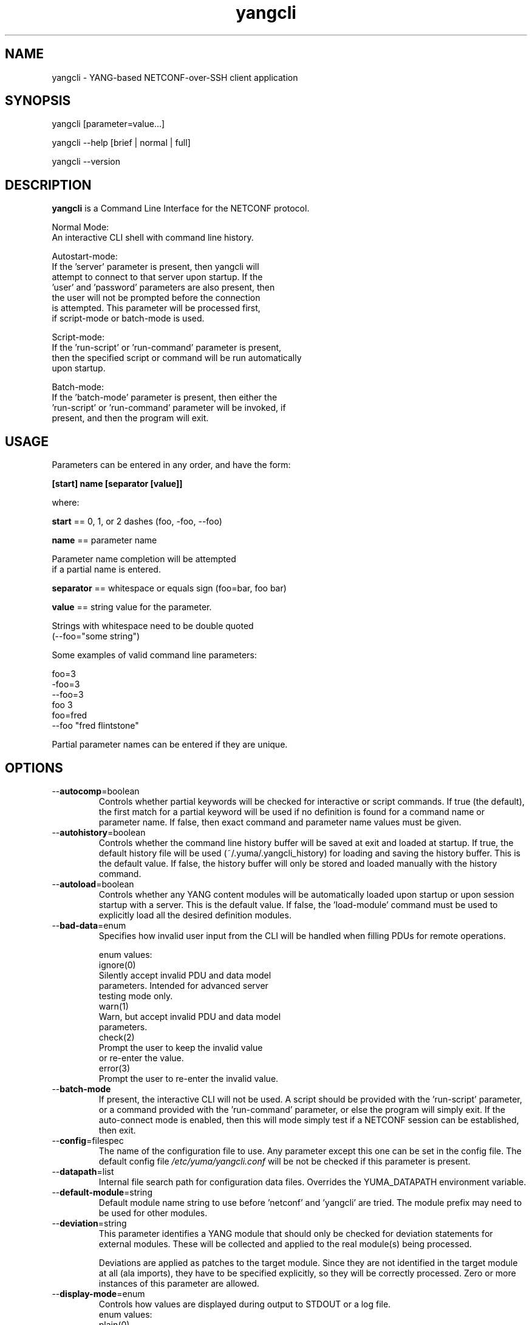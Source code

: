 .\" Process this file with
.\" nroff -e -mandoc foo.1
.\"
.TH yangcli 1 "January 14, 2010" Linux "yangcli 0.9.9"
.SH NAME
yangcli \- YANG-based NETCONF-over-SSH client application

.SH SYNOPSIS
.nf

   yangcli [parameter=value...]

   yangcli --help [brief | normal | full]

   yangcli --version


.fi
.SH DESCRIPTION
.B yangcli
is a Command Line Interface for the NETCONF protocol.
.nf

    Normal Mode:
       An interactive CLI shell with command line history.
    
    Autostart-mode:
       If the 'server' parameter is present, then yangcli will
        attempt to connect to that server upon startup.  If the
       'user' and 'password' parameters are also present, then
       the user will not be prompted before the connection
       is attempted.  This parameter will be processed first,
       if script-mode or batch-mode is used.
    
    Script-mode:
       If the 'run-script' or 'run-command' parameter is present,
       then the specified script or command will be run automatically
       upon startup.

    Batch-mode:
       If the 'batch-mode' parameter is present, then either the
       'run-script' or 'run-command' parameter will be invoked, if
       present, and then the program will exit.
.fi
.SH USAGE
Parameters can be entered in any order, and have the form:

   \fB[start] name [separator [value]]\fP

where:

    \fBstart\fP == 0, 1, or 2 dashes (foo, -foo, --foo)

    \fBname\fP == parameter name
.nf

         Parameter name completion will be attempted 
         if a partial name is entered.

.fi
    \fBseparator\fP == whitespace or equals sign (foo=bar, foo bar)

    \fBvalue\fP == string value for the parameter.
.nf

         Strings with whitespace need to be double quoted 
         (--foo="some string")

.fi
Some examples of valid command line parameters:
.nf

   foo=3
   -foo=3
   --foo=3
   foo 3
   foo=fred
   --foo "fred flintstone"
.fi

Partial parameter names can be entered if they are unique.

.SH OPTIONS
.IP --\fBautocomp\fP=boolean
Controls whether partial keywords will be 
checked for interactive or script commands.
If true (the default), the first match for a partial keyword
will be used if no definition is found for
a command name or parameter name.
If false, then exact command and parameter name values
must be given.
.IP --\fBautohistory\fP=boolean
Controls whether the command line history buffer will
be saved at exit and loaded at startup.
If true, the default history file will be used
(~/.yuma/.yangcli_history) for loading
and saving the history buffer.  This is the default value.
If false, the history buffer will only be stored
and loaded manually with the history command.
.IP --\fBautoload\fP=boolean
Controls whether any YANG content modules
will be automatically loaded upon startup or
upon session startup with a server. This is the
default value.  If false, the 'load-module' command
must be used to explicitly load all the desired 
definition modules.
.IP --\fBbad-data\fP=enum
Specifies how invalid user input from the CLI
will be handled when filling PDUs for remote
operations.
.nf

   enum values:
      ignore(0)
         Silently accept invalid PDU and data model 
         parameters.  Intended for advanced server
         testing mode only.
      warn(1)
         Warn, but accept invalid PDU and data model 
         parameters.
      check(2)
         Prompt the user to keep the invalid value
         or re-enter the value.
      error(3)
         Prompt the user to re-enter the invalid value.
.fi  
.IP --\fBbatch-mode\fP
If present, the interactive CLI will not be used.
A script should be provided with the 'run-script'
parameter, or a command provided with the 'run-command'
parameter, or else the program will simply exit.
If the auto-connect mode is enabled, then this will mode
simply test if a NETCONF session can be established,
then exit.
.IP --\fBconfig\fP=filespec
The name of the configuration file to use.
Any parameter except this one can be set in the config file.
The default config file 
.I /etc/yuma/yangcli.conf
will be not be checked if this parameter is present.
.IP --\fBdatapath\fP=list
Internal file search path for configuration data files.
Overrides the YUMA_DATAPATH environment variable.
.IP --\fBdefault-module\fP=string
Default module name string to use before 'netconf' 
and 'yangcli' are tried.  The module prefix may need to be
used for other modules.
.IP --\fBdeviation\fP=string
 This parameter identifies a YANG module that
should only be checked for deviation statements
for external modules.  These will be collected
and applied to the real module(s) being processed.
       
Deviations are applied as patches to the target module.
Since they are not identified in the target module at
all (ala imports), they have to be specified
explicitly, so they will be correctly processed.
Zero or more instances of this parameter are allowed.
.IP --\fBdisplay-mode\fP=enum
Controls how values are displayed during output
to STDOUT or a log file.
.nf
    enum values:
       plain(0)
          Plain identifier without any prefix format.
       prefix(1)
          Plain text with XML prefix added format.
       module(2)
          Plain text with module name as prefix added format.
       xml(3)
          XML format.
.fi
.IP --\fBfixorder\fP=boolean
Controls whether PDU parameters will be
automatically sent to the server in the
correct order.  
If true, then canonical order will be used.
This is the default value.
If false, the specified order will be used. 
.IP --\fBhelp\fP
Print this help text and exit.
The help-mode choice (--brief, --normal, or --full) may also be present
to control the amount of help text printed.
.IP --\fBindent\fP=number
Number of spaces to indent (0..9) in formatted output.
The default is 3 spaces.
.IP --\fBlog\fP=filespec
Filespec for the log file to use instead of STDOUT.
If this string begins with a '~' character,
then a username is expected to follow or
a directory separator character.  If it begins
with a '$' character, then an environment variable
name is expected to follow.
.IP --\fBlog-append\fP
If present, the log will be appended not over-written.
If not, the log will be over-written.
Only meaningful if the \fBlog\fP parameter is
also present.
.IP --\fBlog-level\fP=enum
Sets the debug logging level for the program.
.IP --\fBmodpath\fP=list
Directory search path for YANG and YIN files.
Overrides the YUMA_MODPATH environment variable.
.IP --\fBmodule\fP=string
YANG or YIN source module name to load upon startup.
If this string represents a filespec, 
ending with the \fB.yang\fP or \fB.yin\fP extension,
then only that file location will be checked.

If this string represents a module name, then
the module search path will be checked for
a file the \fB.yang\fP or \fB.yin\fP extension.

If this string begins with a '~' character,
then a username is expected to follow or
a directory separator character.  If it begins
with a '$' character, then an environment variable
name is expected to follow.
.nf

      ~/some/path ==> <my-home-dir>/some/path

      ~fred/some/path ==> <fred-home-dir>/some/path

      $workdir/some/path ==> <workdir-env-var>/some/path
.fi
.IP --\fBpassword\fP=string
User password to use for NETCONF sessions.
If none, then user will be prompted before connecting.
.IP --\fBport\fP=number
The NETCONF port number to use for starting sessions.
If not present, then port 830, followed by port 22, will be tried.
.IP --\fBrunpath\fP=list
Internal file search path for script files.
Overrides the YUMA_RUNPATH environment variable.
.IP --\fBserver\fP=string
IP address or DNS name of the NETCONF server target to
use for the auto-startup mode, or as the default value
when starting a new session.
.IP --\fBsubdirs\fP=boolean
If false, the file search paths for modules, scripts, and data
files will not include sub-directories if they exist in the
specified path.
      
If true, then these file search paths will include
sub-directories, if present.  Any directory name beginning
with a dot (\fB.\fP) character, or named \fBCVS\fP, will be ignored.
This is the default mode.
.IP --\fBtimeout\fP=number
The number of seconds to wait for a response
from the server before declaring a timeout.
Zero means do not timeout at all.
.IP --\fBuser\fP=string
User name to use for NETCONF sessions.
This value will be used in auto-startup mode,
or as the default value when starting a new
session.
.IP --\fBversion\fP
Print the program version string and exit.
.IP --\fBwarn-idlen\fP=number
 Control whether identifier length warnings will be
generated.  The value zero disables all identifier
length checking.  If non-zero, then a warning will
be generated if an identifier is defined which 
has a length is greater than this amount.
range: 0 | 8 .. 1023.
The default value is 64.
.IP --\fBwarn-linelen\fP=number
Control whether line length warnings will be
generated.  The value zero disables all line length
checking.  If non-zero, then a warning will
be generated if the line length is greater than
this amount.  Tab characters are counted as 8 spaces.
range: 0 | 40 .. 4095.
The default value is 72.
.IP --\fBwarn-off\fP=number
Control whether the specified warning number will be
generated and counted in the warning total for the
module being parsed.
range: 400 .. 899.
This parameter may be entered zero or more times.
.IP --\fByuma-home\fP=string
Directory for the yuma project root to use.
If present, this directory location will
override the YUMA_HOME environment variable,
if it is present.  If a zero-length string is
entered, then the YUMA_HOME environment variable
will be ignored.

.SH SEARCH PATH
When a module name is entered as input, or when a
module or submodule name is specified in an import or include
statement within the file, the following search algorithm
is used to find the file:
.nf    

  1) file is in the current directory
  2) YUMA_MODPATH environment var (or set by modpath parameter)
  3) $HOME/modules directory
  4) $YUMA_HOME/modules directory
  5) $YUMA_INSTALL/modules directory OR
     default install module location, '/usr/share/yuma/modules'

.fi
By default, the entire directory tree for all locations
(except step 1) will be searched, not just the specified
directory.  The \fBsubdirs\fP parameter can be used to
prevent sub-directories from being searched.
    
Any directory name beginning with a dot character (\fB.\fP)
will be skipped.  Also, any directory named \fBCVS\fP will
be skipped in directory searches.

.SH ERROR LOGGING
By default, warnings and errors are sent to STDOUT.
    
A log file can be specified instead with the \fBlog\fP' parameter.

Existing log files can be reused with the 'logappend'
parameter, otherwise log files are overwritten.
    
The logging level can be controlled with the \fBlog-level\fP
parameter.

The default log level is 'info'.  The
log-levels are additive:
.nf

     off:    suppress all errors (not recommended!)
             A program return code of '1' indicates some error.
     error:  print errors
     warn:   print warnings
     info:   print generally interesting trace info
     debug:  print general debugging trace info
     debug2: print verbose debugging trace info
     debug3: print very verbose debugging trace info

.fi

.SH ENVIRONMENT
The following optional environment variables can be used
to control module search behavior:
.IP \fBHOME\fP
The user's home directory  (e.g., /home/andy)
.IP \fBYUMA_HOME\fP
The root of the user's Yuma work directory
(e.g., /home/andy/swdev/netconf)
.IP \fBYUMA_INSTALL\fP
The root of the directory that yangdump
is installed on this system (default is, /usr/share/yang)
.IP \fBYUMA_DATAPATH\fP
Colon-separated list of directories to
search for data files.
(e.g.: './workdir/data-files:/home/andy/test-data')
The \fBdatapath\fP parameter will override this
environment variable, if both are present.
.IP \fBYUMA_MODPATH\fP
Colon-separated list of directories to
search for modules and submodules.
(e.g.: './workdir/modules:/home/andy/test-modules')
The \fBmodpath\fP parameter will override this
environment variable, if both are present.
.IP \fBYUMA_RUNPATH\fP
Colon-separated list of directories to
search for script files.
(e.g.: './workdir/scripts:/home/andy/scripts')
The \fBrunpath\fP parameter will override this
environment variable, if both are present.
.SH CONFIGURATION FILES
.IP \fByangcli.conf\fP
YANG config file
The default is: \fB/etc/yuma/yangcli.conf\fP
    
An ASCII configuration file format is supported to
store command line parameters. 

The \fBconfig\fP parameter
is used to specify a specific config file, otherwise
the default config file will be checked.
.nf    

   - A hash mark until EOLN is treated as a comment
   - All text is case-sensitive
   - Whitespace within a line is not significant
   - Whitespace to end a line is significant/
     Unless the line starts a multi-line string,
     an escaped EOLN (backslash EOLN) is needed
     to enter a leaf on multiple lines.
   - For parameters that define lists, the key components
     are listed just after the parameter name, without
     any name,  e.g.,
    
            interface eth0 {
              # name = eth0 is not listed inside the braces
              ifMtu 1500
              ifName mySystem
            }

.fi    
A config file can contain any number of parameter
sets for different programs. 

Each program must have its own section, identifies by its name:
.nf    

     # this is a comment
     yangcli {
        log-level debug
        default-module yuma-interfaces
     }
    
.fi

.SH FILES
The following data files must be present in the module
search path in order for this program to function:
    
  * \fBYANG module library\fP
    default: /usr/share/yang/modules/
    

.SH DIAGNOSTICS
Internal diagnostics may generate the following
type of message if any bugs are detected at runtime:
  
    [E0]
         filename.c:linenum error-number (error-msg)
    
.SH AUTHOR
Andy Bierman, <andy at netconfcentral dot org>

.SH SEE ALSO
.BR netconf-subsystem (1)
.BR netconfd (1)
.BR yangdiff (1)
.BR yangdump (1)
